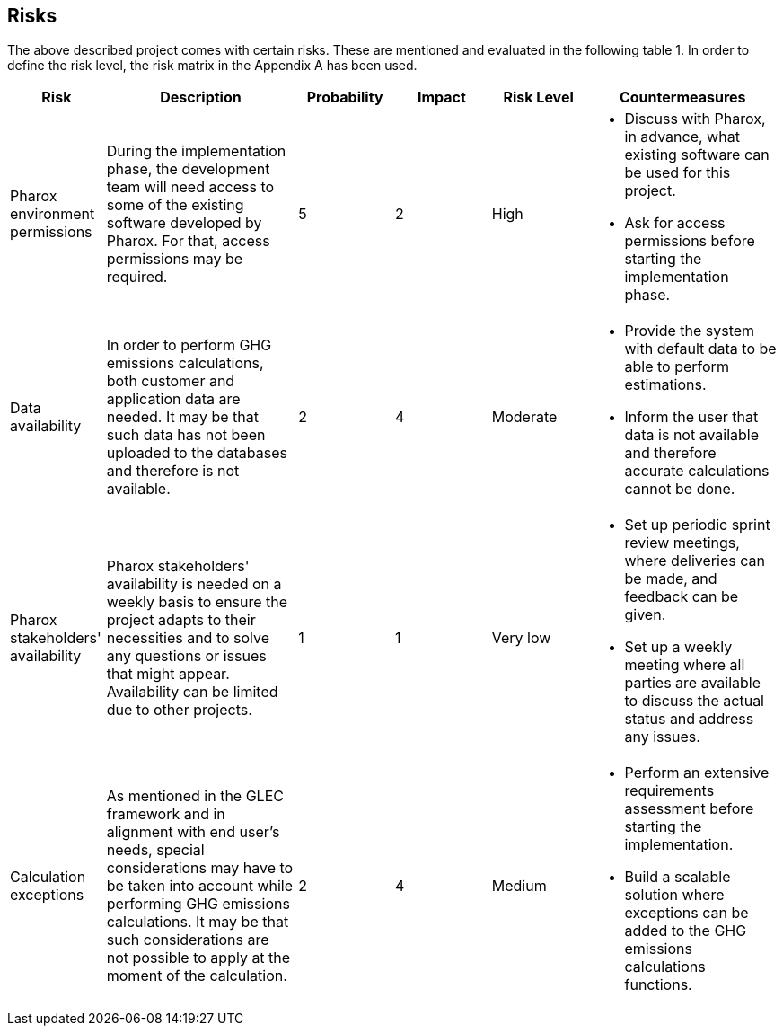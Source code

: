 == Risks
The above described project comes with certain risks. These are mentioned and evaluated in the following table 1. In order to define the risk level, the risk matrix in the Appendix A has been used.

[cols="1,2,1,1,1,2"]
|====
| Risk | Description | Probability | Impact | Risk Level | Countermeasures

| Pharox environment permissions | During the implementation phase, the development team will need access to some of the existing software developed by Pharox. For that, access permissions may be required.
| 5
| 2
| High
a|
- Discuss with Pharox, in advance, what existing software can be used for this project.
- Ask for access permissions before starting the implementation phase.

| Data availability
| In order to perform GHG emissions calculations, both customer and application data are needed. It may be that such data has not been uploaded to the databases and therefore is not available.
| 2
| 4
| Moderate
a|
- Provide the system with default data to be able to perform estimations.
- Inform the user that data is not available and therefore accurate calculations cannot be done.

| Pharox stakeholders' availability
| Pharox stakeholders' availability is needed on a weekly basis to ensure the project adapts to their necessities and to solve any questions or issues that might appear. Availability can be limited due to other projects.
| 1
| 1
| Very low
a|
- Set up periodic sprint review meetings, where deliveries can be made, and feedback can be given.
- Set up a weekly meeting where all parties are available to discuss the actual status and address any issues.

| Calculation exceptions
| As mentioned in the GLEC framework and in alignment with end user’s needs, special considerations may have to be taken into account while performing GHG emissions calculations. It may be that such considerations are not possible to apply at the moment of the calculation.
| 2
| 4
| Medium
a|
- Perform an extensive requirements assessment before starting the implementation.
- Build a scalable solution where exceptions can be added to the GHG emissions calculations functions.

|====
